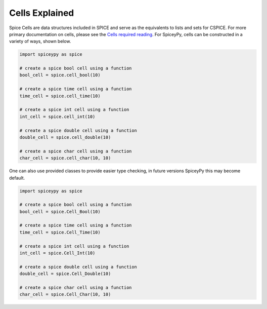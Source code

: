 ===============
Cells Explained
===============

Spice Cells are data structures included in SPICE and serve as the equivalents to lists and sets for CSPICE.
For more primary documentation on cells, please see the `Cells required reading <https://naif.jpl.nasa.gov/pub/naif/toolkit_docs/C/req/cells.html>`_.
For SpiceyPy, cells can be constructed in a variety of ways, shown below.

.. code:: python

    import spiceypy as spice

    # create a spice bool cell using a function
    bool_cell = spice.cell_bool(10)

    # create a spice time cell using a function
    time_cell = spice.cell_time(10)

    # create a spice int cell using a function
    int_cell = spice.cell_int(10)

    # create a spice double cell using a function
    double_cell = spice.cell_double(10)

    # create a spice char cell using a function
    char_cell = spice.cell_char(10, 10)



One can also use provided classes to provide easier type checking,
in future versions SpiceyPy this may become default.

.. code:: python

    import spiceypy as spice

    # create a spice bool cell using a function
    bool_cell = spice.Cell_Bool(10)

    # create a spice time cell using a function
    time_cell = spice.Cell_Time(10)

    # create a spice int cell using a function
    int_cell = spice.Cell_Int(10)

    # create a spice double cell using a function
    double_cell = spice.Cell_Double(10)

    # create a spice char cell using a function
    char_cell = spice.Cell_Char(10, 10)